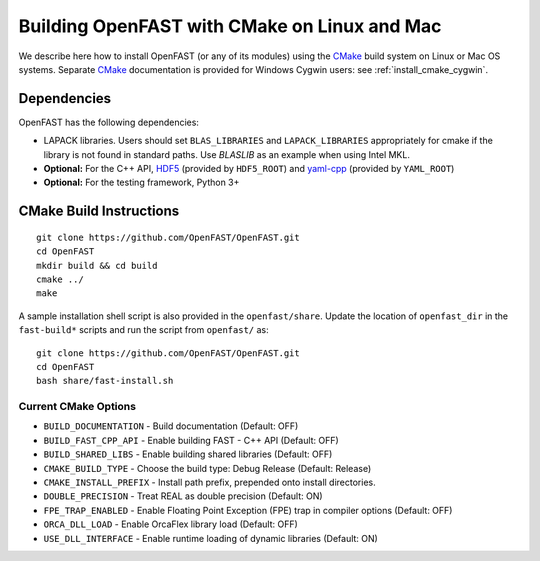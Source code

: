 .. _install_cmake_linux:

Building OpenFAST with CMake on Linux and Mac
=============================================

We describe here how to install OpenFAST (or any of its modules) using the `CMake <https://cmake.org>`_ build system on Linux or Mac OS systems.  Separate `CMake <https://cmake.org>`_ documentation is provided for Windows Cygwin users: see :ref:`install_cmake_cygwin`.

Dependencies
------------

OpenFAST has the following dependencies:

- LAPACK libraries. Users should set ``BLAS_LIBRARIES`` and ``LAPACK_LIBRARIES`` appropriately for cmake if the library is not found in standard paths. Use `BLASLIB` as an example when using Intel MKL.

- **Optional:** For the C++ API, `HDF5 <https://support.hdfgroup.org/HDF5/>`_ (provided by ``HDF5_ROOT``) and `yaml-cpp <https://github.com/jbeder/yaml-cpp>`_ (provided by ``YAML_ROOT``)

- **Optional:** For the testing framework, Python 3+

CMake Build Instructions
------------------------
::

    git clone https://github.com/OpenFAST/OpenFAST.git
    cd OpenFAST
    mkdir build && cd build
    cmake ../ 
    make 
    
A sample installation shell script is also provided in the ``openfast/share``. Update the location of ``openfast_dir`` in the ``fast-build*`` scripts and run the script from ``openfast/`` as:
::

    git clone https://github.com/OpenFAST/OpenFAST.git
    cd OpenFAST
    bash share/fast-install.sh

Current CMake Options
~~~~~~~~~~~~~~~~~~~~~

-  ``BUILD_DOCUMENTATION`` -  Build documentation (Default: OFF)
-  ``BUILD_FAST_CPP_API`` - Enable building FAST - C++ API (Default: OFF)
-  ``BUILD_SHARED_LIBS`` - Enable building shared libraries (Default: OFF)
-  ``CMAKE_BUILD_TYPE`` - Choose the build type: Debug Release (Default: Release)
-  ``CMAKE_INSTALL_PREFIX`` - Install path prefix, prepended onto install directories.
-  ``DOUBLE_PRECISION`` - Treat REAL as double precision (Default: ON)
-  ``FPE_TRAP_ENABLED`` -  Enable Floating Point Exception (FPE) trap in compiler options (Default: OFF)
-  ``ORCA_DLL_LOAD`` - Enable OrcaFlex library load (Default: OFF)
-  ``USE_DLL_INTERFACE`` - Enable runtime loading of dynamic libraries (Default: ON)

